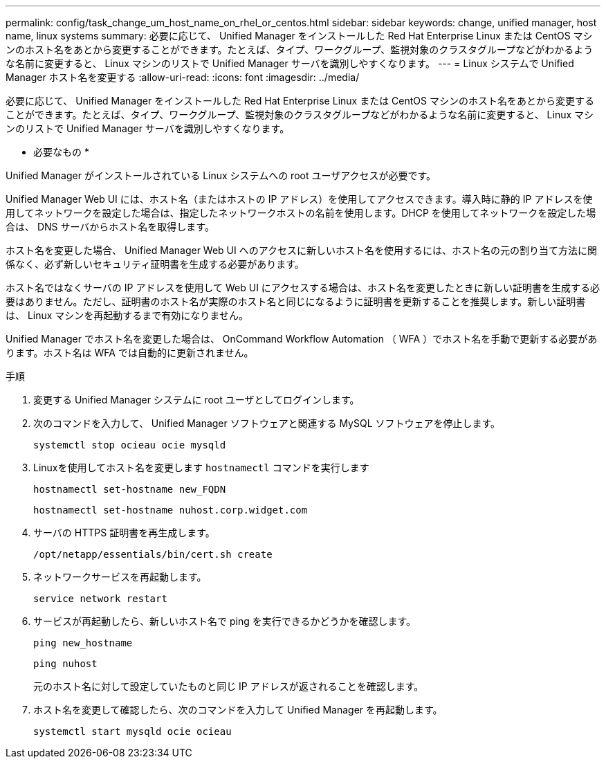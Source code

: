 ---
permalink: config/task_change_um_host_name_on_rhel_or_centos.html 
sidebar: sidebar 
keywords: change, unified manager, host name, linux systems 
summary: 必要に応じて、 Unified Manager をインストールした Red Hat Enterprise Linux または CentOS マシンのホスト名をあとから変更することができます。たとえば、タイプ、ワークグループ、監視対象のクラスタグループなどがわかるような名前に変更すると、 Linux マシンのリストで Unified Manager サーバを識別しやすくなります。 
---
= Linux システムで Unified Manager ホスト名を変更する
:allow-uri-read: 
:icons: font
:imagesdir: ../media/


[role="lead"]
必要に応じて、 Unified Manager をインストールした Red Hat Enterprise Linux または CentOS マシンのホスト名をあとから変更することができます。たとえば、タイプ、ワークグループ、監視対象のクラスタグループなどがわかるような名前に変更すると、 Linux マシンのリストで Unified Manager サーバを識別しやすくなります。

* 必要なもの *

Unified Manager がインストールされている Linux システムへの root ユーザアクセスが必要です。

Unified Manager Web UI には、ホスト名（またはホストの IP アドレス）を使用してアクセスできます。導入時に静的 IP アドレスを使用してネットワークを設定した場合は、指定したネットワークホストの名前を使用します。DHCP を使用してネットワークを設定した場合は、 DNS サーバからホスト名を取得します。

ホスト名を変更した場合、 Unified Manager Web UI へのアクセスに新しいホスト名を使用するには、ホスト名の元の割り当て方法に関係なく、必ず新しいセキュリティ証明書を生成する必要があります。

ホスト名ではなくサーバの IP アドレスを使用して Web UI にアクセスする場合は、ホスト名を変更したときに新しい証明書を生成する必要はありません。ただし、証明書のホスト名が実際のホスト名と同じになるように証明書を更新することを推奨します。新しい証明書は、 Linux マシンを再起動するまで有効になりません。

Unified Manager でホスト名を変更した場合は、 OnCommand Workflow Automation （ WFA ）でホスト名を手動で更新する必要があります。ホスト名は WFA では自動的に更新されません。

.手順
. 変更する Unified Manager システムに root ユーザとしてログインします。
. 次のコマンドを入力して、 Unified Manager ソフトウェアと関連する MySQL ソフトウェアを停止します。
+
`systemctl stop ocieau ocie mysqld`

. Linuxを使用してホスト名を変更します `hostnamectl` コマンドを実行します
+
`hostnamectl set-hostname new_FQDN`

+
`hostnamectl set-hostname nuhost.corp.widget.com`

. サーバの HTTPS 証明書を再生成します。
+
`/opt/netapp/essentials/bin/cert.sh create`

. ネットワークサービスを再起動します。
+
`service network restart`

. サービスが再起動したら、新しいホスト名で ping を実行できるかどうかを確認します。
+
`ping new_hostname`

+
`ping nuhost`

+
元のホスト名に対して設定していたものと同じ IP アドレスが返されることを確認します。

. ホスト名を変更して確認したら、次のコマンドを入力して Unified Manager を再起動します。
+
`systemctl start mysqld ocie ocieau`


